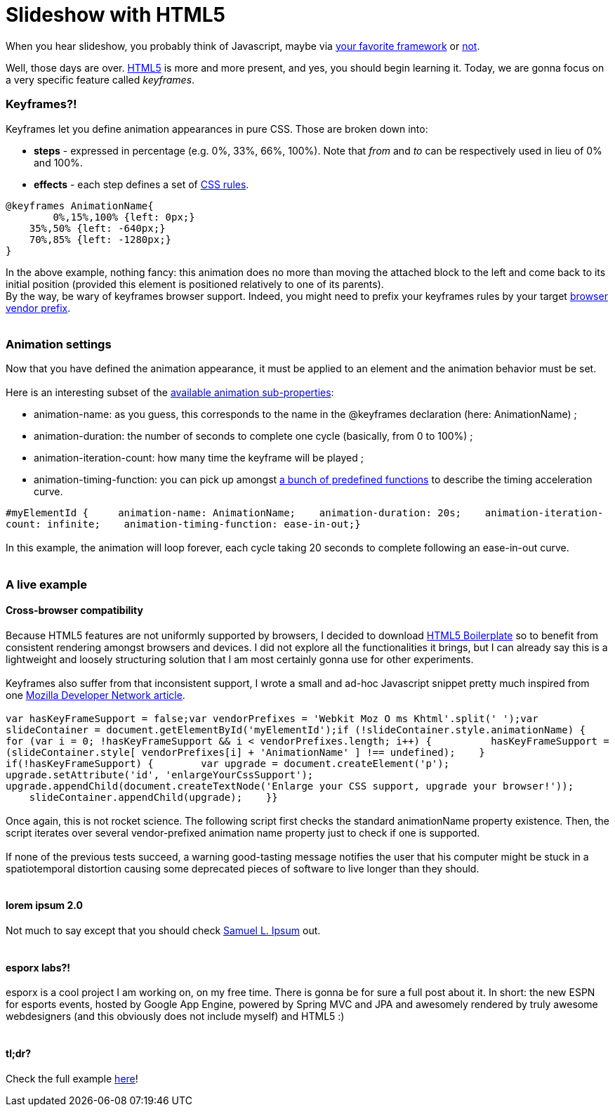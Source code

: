 # Slideshow with HTML5

When you hear slideshow, you probably think of Javascript, maybe via
http://en.wikipedia.org/wiki/List_of_JavaScript_libraries[your favorite framework] or http://eloquentjavascript.net/[not].

Well, those days are over. http://www.html5rocks.com/[HTML5] is more and
more present, and yes, you should begin learning it. Today, we are gonna
focus on a very specific feature called __keyframes__.

Keyframes?!
~~~~~~~~~~~

Keyframes let you define animation appearances in pure CSS. Those are
broken down into:

* *steps* - expressed in percentage (e.g. 0%, 33%, 66%, 100%). Note that
_from_ and _to_ can be respectively used in lieu of 0% and 100%.
* *effects* - each step defines a set of
http://www.css3.info/preview/[CSS rules].

[source,css]
----
@keyframes AnimationName{    
	0%,15%,100% {left: 0px;}    
    35%,50% {left: -640px;}    
    70%,85% {left: -1280px;}
}
----

In the above example, nothing fancy: this animation does no more than
moving the attached block to the left and come back to its initial
position (provided this element is positioned relatively to one of its
parents). +
By the way, be wary of keyframes browser support. Indeed, you might need
to prefix your keyframes rules by your target
http://reference.sitepoint.com/css/vendorspecific#vendorspecific__tbl_vendor-specific-extensions_vendor-extension-prefixes[browser
vendor prefix]. +
 +

Animation settings
~~~~~~~~~~~~~~~~~~

Now that you have defined the animation appearance, it must be applied
to an element and the animation behavior must be set. +
 +
Here is an interesting subset of the
http://www.w3.org/TR/css3-animations/[available animation
sub-properties]: +

* animation-name: as you guess, this corresponds to the name in the
@keyframes declaration (here: AnimationName) ;
* animation-duration: the number of seconds to complete one cycle
(basically, from 0 to 100%) ;
* animation-iteration-count: how many time the keyframe will be played ;
* animation-timing-function: you can pick up amongst
http://www.w3.org/TR/css3-animations/#animation-timing-function_tag[a
bunch of predefined functions] to describe the timing acceleration
curve.

`#myElementId {     animation-name: AnimationName;    animation-duration: 20s;    animation-iteration-count: infinite;    animation-timing-function: ease-in-out;}` +
 +
In this example, the animation will loop forever, each cycle taking 20
seconds to complete following an ease-in-out curve. +
 +

A live example
~~~~~~~~~~~~~~

Cross-browser compatibility
^^^^^^^^^^^^^^^^^^^^^^^^^^^

Because HTML5 features are not uniformly supported by browsers, I
decided to download http://html5boilerplate.com/[HTML5 Boilerplate] so
to benefit from consistent rendering amongst browsers and devices. I did
not explore all the functionalities it brings, but I can already say
this is a lightweight and loosely structuring solution that I am most
certainly gonna use for other experiments. +
 +
Keyframes also suffer from that inconsistent support, I wrote a small
and ad-hoc Javascript snippet pretty much inspired from one
https://developer.mozilla.org/en/CSS/CSS_animations/Detecting_CSS_animation_support[Mozilla
Developer Network article]. +
 +
`var hasKeyFrameSupport = false;var vendorPrefixes = 'Webkit Moz O ms Khtml'.split(' ');var slideContainer = document.getElementById('myElementId');if (!slideContainer.style.animationName) {    for (var i = 0; !hasKeyFrameSupport && i < vendorPrefixes.length; i++) {          hasKeyFrameSupport = (slideContainer.style[ vendorPrefixes[i] + 'AnimationName' ] !== undefined);    }    if(!hasKeyFrameSupport) {        var upgrade = document.createElement('p');        upgrade.setAttribute('id', 'enlargeYourCssSupport');        upgrade.appendChild(document.createTextNode('Enlarge your CSS support, upgrade your browser!'));        slideContainer.appendChild(upgrade);    }}` +
 +
Once again, this is not rocket science. The following script first
checks the standard animationName property existence. Then, the script
iterates over several vendor-prefixed animation name property just to
check if one is supported. +
 +
If none of the previous tests succeed, a warning good-tasting message
notifies the user that his computer might be stuck in a spatiotemporal
distortion causing some deprecated pieces of software to live longer
than they should. +
 +

lorem ipsum 2.0
^^^^^^^^^^^^^^^

Not much to say except that you should check http://slipsum.com/[Samuel
L. Ipsum] out. +
 +

esporx labs?!
^^^^^^^^^^^^^

esporx is a cool project I am working on, on my free time. There is
gonna be for sure a full post about it. In short: the new ESPN for
esports events, hosted by Google App Engine, powered by Spring MVC and
JPA and awesomely rendered by truly awesome webdesigners (and this
obviously does not include myself) and HTML5 :) +
 +

tl;dr?
^^^^^^

Check the full example
https://github.com/fbiville/html5fun/tree/master/slideshow[here]! +
